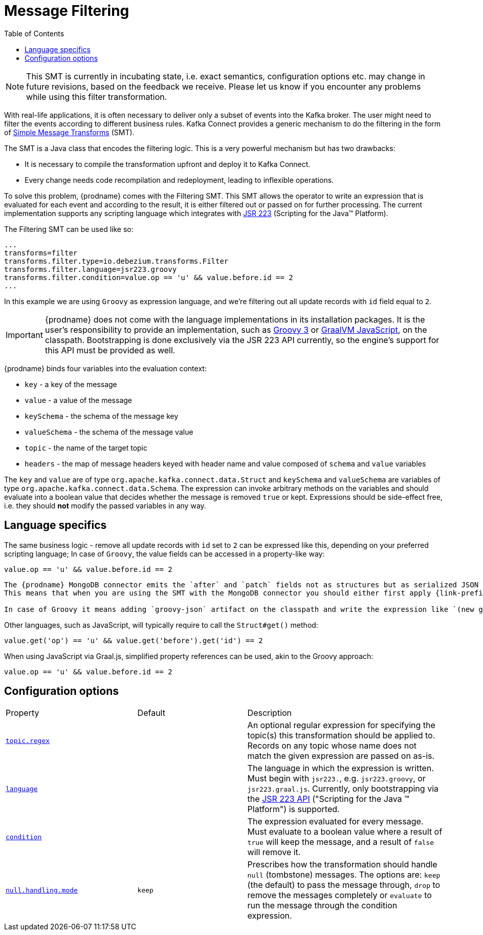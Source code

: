 [id="message-filtering"]
= Message Filtering

:toc:
:toc-placement: macro
:linkattrs:
:icons: font
:source-highlighter: highlight.js

toc::[]

[NOTE]
====
This SMT is currently in incubating state, i.e. exact semantics, configuration options etc. may change in future revisions, based on the feedback we receive. Please let us know if you encounter any problems while using this filter transformation.
====

With real-life applications, it is often necessary to deliver only a subset of events into the Kafka broker.
The user might need to filter the events according to different business rules.
Kafka Connect provides a generic mechanism to do the filtering in the form of link:https://cwiki.apache.org/confluence/display/KAFKA/KIP-66%3A+Single+Message+Transforms+for+Kafka+Connect[Simple Message Transforms] (SMT).

The SMT is a Java class that encodes the filtering logic.
This is a very powerful mechanism but has two drawbacks:

* It is necessary to compile the transformation upfront and deploy it to Kafka Connect.
* Every change needs code recompilation and redeployment, leading to inflexible operations.

To solve this problem, {prodname} comes with the Filtering SMT.
This SMT allows the operator to write an expression that is evaluated for each event and according to the result, it is either filtered out or passed on for further processing.
The current implementation supports any scripting language which integrates with https://jcp.org/en/jsr/detail?id=223[JSR 223] (Scripting for the Java(TM) Platform).

The Filtering SMT can be used like so:

[source]
----
...
transforms=filter
transforms.filter.type=io.debezium.transforms.Filter
transforms.filter.language=jsr223.groovy
transforms.filter.condition=value.op == 'u' && value.before.id == 2
...
----

In this example we are using `Groovy` as expression language, and we're filtering out all update records with `id` field equal to `2`.

[IMPORTANT]
====
{prodname} does not come with the language implementations in its installation packages.
It is the user's responsibility to provide an implementation, such as link:https://groovy-lang.org/[Groovy 3] or link:https://github.com/graalvm/graaljs[GraalVM JavaScript], on the classpath.
Bootstrapping is done exclusively via the JSR 223 API currently, so the engine's support for this API must be provided as well.
====

{prodname} binds four variables into the evaluation context:

* `key` - a key of the message
* `value` - a value of the message
* `keySchema` - the schema of the message key
* `valueSchema` - the schema of the message value
* `topic` - the name of the target topic
* `headers` - the map of message headers keyed with header name and value composed of `schema` and `value` variables

The `key` and `value` are of type `org.apache.kafka.connect.data.Struct` and `keySchema` and `valueSchema` are variables of type `org.apache.kafka.connect.data.Schema`.
The expression can invoke arbitrary methods on the variables and should evaluate into a boolean value that decides whether the message is removed `true` or kept.
Expressions should be side-effect free, i.e. they should *not* modify the passed variables in any way.

== Language specifics

The same business logic - remove all update records with `id` set to `2` can be expressed like this, depending on your preferred scripting language;
In case of `Groovy`, the value fields can be accessed in a property-like way:

[source,groovy]
----
value.op == 'u' && value.before.id == 2
----

[TIP]
----
The {prodname} MongoDB connector emits the `after` and `patch` fields not as structures but as serialized JSON documents.
This means that when you are using the SMT with the MongoDB connector you should either first apply {link-prefix}:{link-mongodb-event-flattening}[`ExtractNewDocumentState]) SMT to unwind the field or use a JSON parser in the expression.

In case of Groovy it means adding `groovy-json` artifact on the classpath and write the expression like `(new groovy.json.JsonSlurper()).parseText(value.after).last_name == 'Kretchmar'`.
----

Other languages, such as JavaScript, will typically require to  call the `Struct#get()` method:

[source,javascript]
----
value.get('op') == 'u' && value.get('before').get('id') == 2
----

When using JavaScript via Graal.js, simplified property references can be used, akin to the Groovy approach:

[source,javascript]
----
value.op == 'u' && value.before.id == 2
----

[[filter-configuration-options]]
== Configuration options
[cols="30%a,25%a,45%a"]
|===
|Property
|Default
|Description

|[[filter-topic-regex]]<<filter-topic-regex, `topic.regex`>>
|
|An optional regular expression for specifying the topic(s) this transformation should be applied to. Records on any topic whose name does not match the given expression are passed on as-is.

|[[filter-language]]<<filter-language, `language`>>
|
|The language in which the expression is written. Must begin with `jsr223.`, e.g. `jsr223.groovy`, or `jsr223.graal.js`. Currently, only bootstrapping via the https://jcp.org/en/jsr/detail?id=223[JSR 223 API] ("Scripting for the Java (TM) Platform") is supported.

|[[filter-condition]]<<filter-condition, `condition`>>
|
|The expression evaluated for every message. Must evaluate to a boolean value where a result of `true` will keep the message, and a result of `false` will remove it.

|[[filter-null-handling-mode]]<<filter-null-handling-mode, `null.handling.mode`>>
|`keep`
|Prescribes how the transformation should handle `null` (tombstone) messages. The options are: `keep` (the default) to pass the message through, `drop` to remove the messages completely or `evaluate` to run the message through the condition expression.

|===
